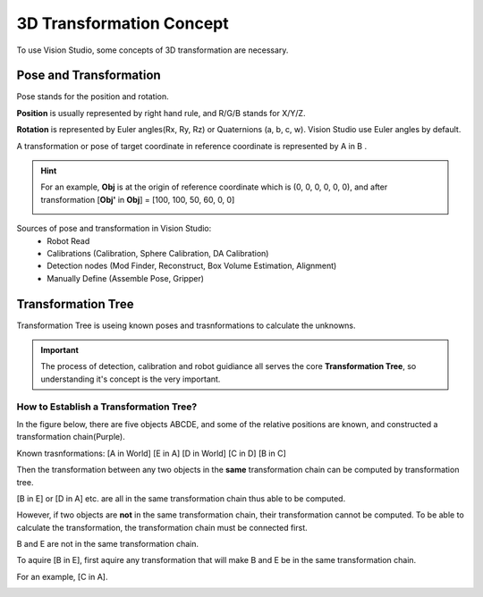 3D Transformation Concept
=========================
To use Vision Studio, some concepts of 3D transformation are necessary.

Pose and Transformation
-----------------------

Pose stands for the position and rotation.
    .. image:: images/3d-right-hand.png 
        :scale: 70 %

**Position** is usually represented by right hand rule, and R/G/B stands for X/Y/Z.

**Rotation** is represented by Euler angles(Rx, Ry, Rz) or Quaternions (a, b, c, w). Vision Studio use Euler angles by default.

A transformation or pose of target coordinate in reference coordinate is represented by A in B .

.. hint:: For an example, **Obj** is at the origin of reference coordinate which is (0, 0, 0, 0, 0, 0), and after transformation [**Obj'** in **Obj**] = [100, 100, 50, 60, 0, 0]
    
    .. image:: images/3d-pose-example.png
        :scale: 80 %
    
Sources of pose and transformation in Vision Studio:
 * Robot Read
 * Calibrations (Calibration, Sphere Calibration, DA Calibration)
 * Detection nodes (Mod Finder, Reconstruct, Box Volume Estimation, Alignment)
 * Manually Define (Assemble Pose, Gripper)

Transformation Tree
-------------------

Transformation Tree is useing known poses and trasnformations to calculate the unknowns.
    .. image:: images/3d-transformation-tree.png
        :scale: 60 %

.. important:: The process of detection, calibration and robot guidiance all serves the core **Transformation Tree**, so understanding it's concept is the very important.

How to Establish a Transformation Tree?
"""""""""""""""""""""""""""""""""""""""
In the figure below, there are five objects ABCDE, and some of the relative positions are known, and constructed a transformation chain(Purple).

Known trasnformations: [A in World] [E in A] [D in World] [C in D] [B in C]
    .. image:: images/3d-transformation-tree-example1.png
        :scale: 50 %

Then the transformation between any two objects in the **same** transformation chain can be computed by transformation tree.

[B in E] or [D in A] etc. are all in the same transformation chain thus able to be computed.
    .. image:: images/3d-transformation-tree-example2.png
        :scale: 50 %

However, if two objects are **not** in the same transformation chain, their transformation cannot be computed. To be able to calculate the transformation, the transformation chain must be connected first.

B and E are not in the same transformation chain.
    .. image:: images/3d-transformation-tree-example3.png
        :scale: 50 %

To aquire [B in E], first aquire any transformation that will make B and E be in the same transformation chain.

For an example, [C in A].
    .. image:: images/3d-transformation-tree-example4.png
        :scale: 50 %

